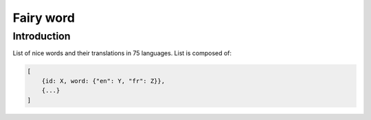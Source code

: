 ==========
Fairy word
==========

Introduction
------------

List of nice words and their translations in 75 languages.
List is composed of:

.. code-block:: bash

    [
        {id: X, word: {"en": Y, "fr": Z}},
        {...}
    ]
